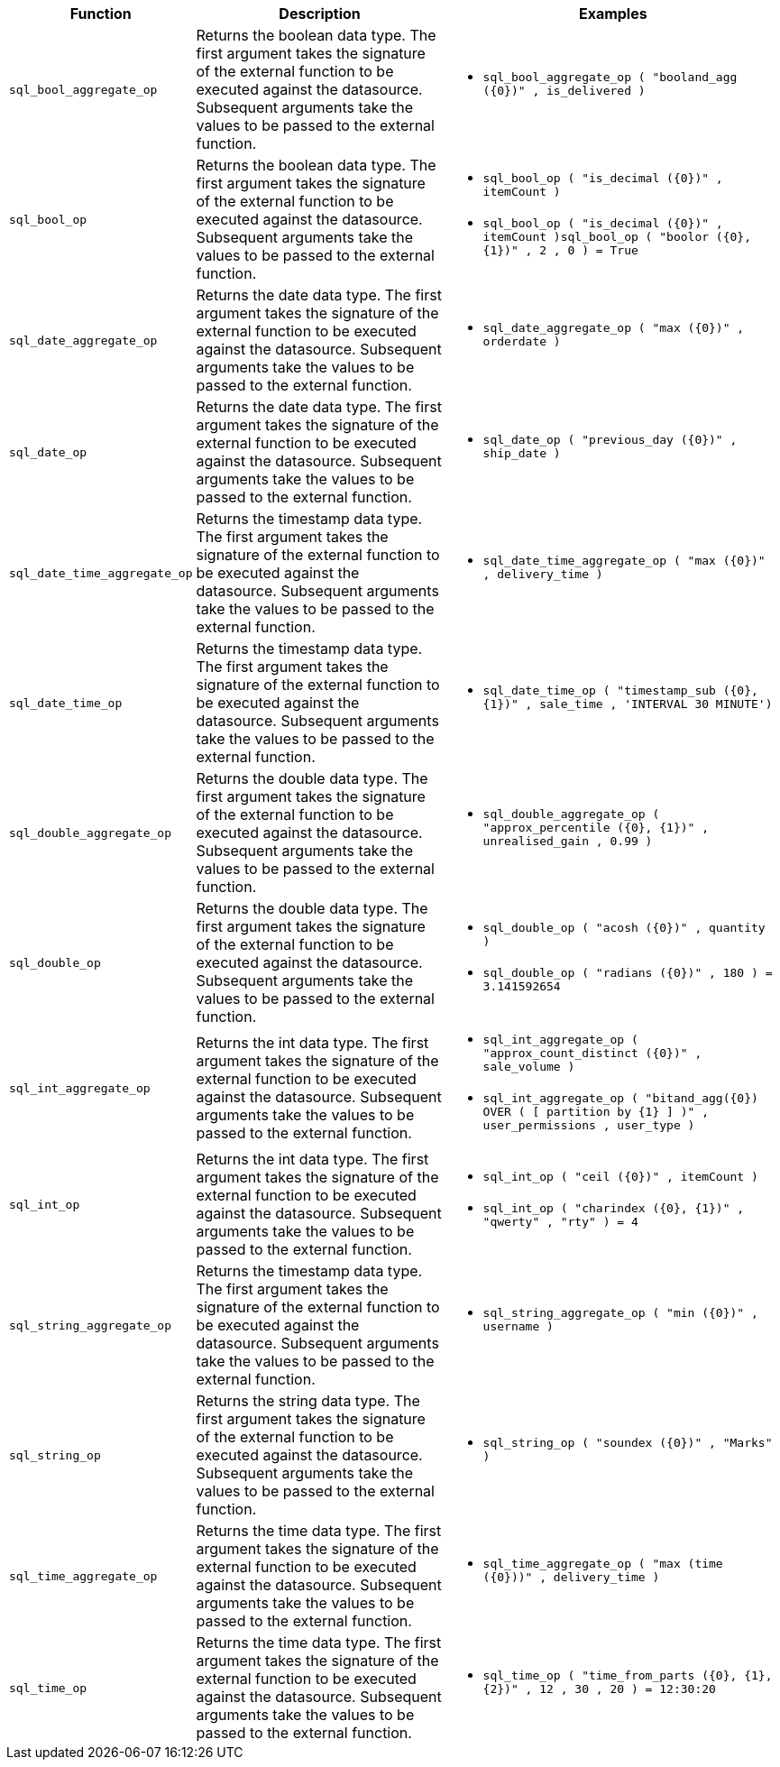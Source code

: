 [options="header",cols="8%,42%,50%"]
|===
| Function | Description | Examples
a|
[#sql_bool_aggregate_op]
`sql_bool_aggregate_op` | Returns the boolean data type. The first argument takes the signature of the external function to be executed against the datasource. Subsequent arguments take the values to be passed to the external function. a|
- `sql_bool_aggregate_op ( "booland_agg (\{0})" , is_delivered )`
a|
[#sql_bool_op]
`sql_bool_op` | Returns the boolean data type. The first argument takes the signature of the external function to be executed against the datasource. Subsequent arguments take the values to be passed to the external function. a|
- `sql_bool_op ( "is_decimal (\{0})" , itemCount )`
- `sql_bool_op ( "is_decimal (\{0})" , itemCount )sql_bool_op ( "boolor (\{0}, \{1})" , 2 , 0 ) = True`

a|
[#sql_date_aggregate_op]
`sql_date_aggregate_op` | Returns the date data type. The first argument takes the signature of the external function to be executed against the datasource. Subsequent arguments take the values to be passed to the external function. a|
- `sql_date_aggregate_op ( "max (\{0})" , orderdate )`

a|
[#sql_date_op]
`sql_date_op` | Returns the date data type. The first argument takes the signature of the external function to be executed against the datasource. Subsequent arguments take the values to be passed to the external function. a|
- `sql_date_op ( "previous_day (\{0})" , ship_date )`

a|
[#sql_date_time_aggregate_op]
`sql_date_time_aggregate_op` | Returns the timestamp data type. The first argument takes the signature of the external function to be executed against the datasource. Subsequent arguments take the values to be passed to the external function. a|
- `sql_date_time_aggregate_op ( "max (\{0})" , delivery_time )`

a|
[#sql_date_time_op]
`sql_date_time_op` | Returns the timestamp data type. The first argument takes the signature of the external function to be executed against the datasource. Subsequent arguments take the values to be passed to the external function. a|
- `sql_date_time_op ( "timestamp_sub (\{0}, \{1})" , sale_time , 'INTERVAL 30 MINUTE')`

a|
[#sql_double_aggregate_op]
`sql_double_aggregate_op` | Returns the double data type. The first argument takes the signature of the external function to be executed against the datasource. Subsequent arguments take the values to be passed to the external function. a|
- `sql_double_aggregate_op ( "approx_percentile (\{0}, \{1})" , unrealised_gain , 0.99 )`

a|
[#sql_double_op]
`sql_double_op` | Returns the double data type. The first argument takes the signature of the external function to be executed against the datasource. Subsequent arguments take the values to be passed to the external function. a|
- `sql_double_op ( "acosh (\{0})" , quantity )`
- `sql_double_op ( "radians (\{0})" , 180 ) = 3.141592654`

a|
[#sql_int_aggregate_op]
`sql_int_aggregate_op` | Returns the int data type. The first argument takes the signature of the external function to be executed against the datasource. Subsequent arguments take the values to be passed to the external function. a|
- `sql_int_aggregate_op ( "approx_count_distinct (\{0})" , sale_volume )`
- `sql_int_aggregate_op ( "bitand_agg(\{0}) OVER ( [ partition by \{1} ] )" , user_permissions , user_type )`

a|
[#sql_int_op]
`sql_int_op` | Returns the int data type. The first argument takes the signature of the external function to be executed against the datasource. Subsequent arguments take the values to be passed to the external function. a|
- `sql_int_op ( "ceil (\{0})" , itemCount )`
- `sql_int_op ( "charindex (\{0}, \{1})" , "qwerty" , "rty" ) = 4`

a| [#sql_string_aggregate_op]
`sql_string_aggregate_op` | Returns the timestamp data type. The first argument takes the signature of the external function to be executed against the datasource. Subsequent arguments take the values to be passed to the external function. a|
- `sql_string_aggregate_op ( "min (\{0})" , username )`

a|
[#sql_string_op]
`sql_string_op` | Returns the string data type. The first argument takes the signature of the external function to be executed against the datasource. Subsequent arguments take the values to be passed to the external function. a|
- `sql_string_op ( "soundex (\{0})" , "Marks" )`

a|
[#sql_time_aggregate_op]
`sql_time_aggregate_op` | Returns the time data type. The first argument takes the signature of the external function to be executed against the datasource. Subsequent arguments take the values to be passed to the external function. a|
- `sql_time_aggregate_op ( "max (time (\{0}))" , delivery_time )`

a| [#sql_time_op]
`sql_time_op` | Returns the time data type. The first argument takes the signature of the external function to be executed against the datasource. Subsequent arguments take the values to be passed to the external function. a|
- `sql_time_op ( "time_from_parts (\{0}, \{1}, \{2})" , 12 , 30 , 20 ) = 12:30:20`
|===
